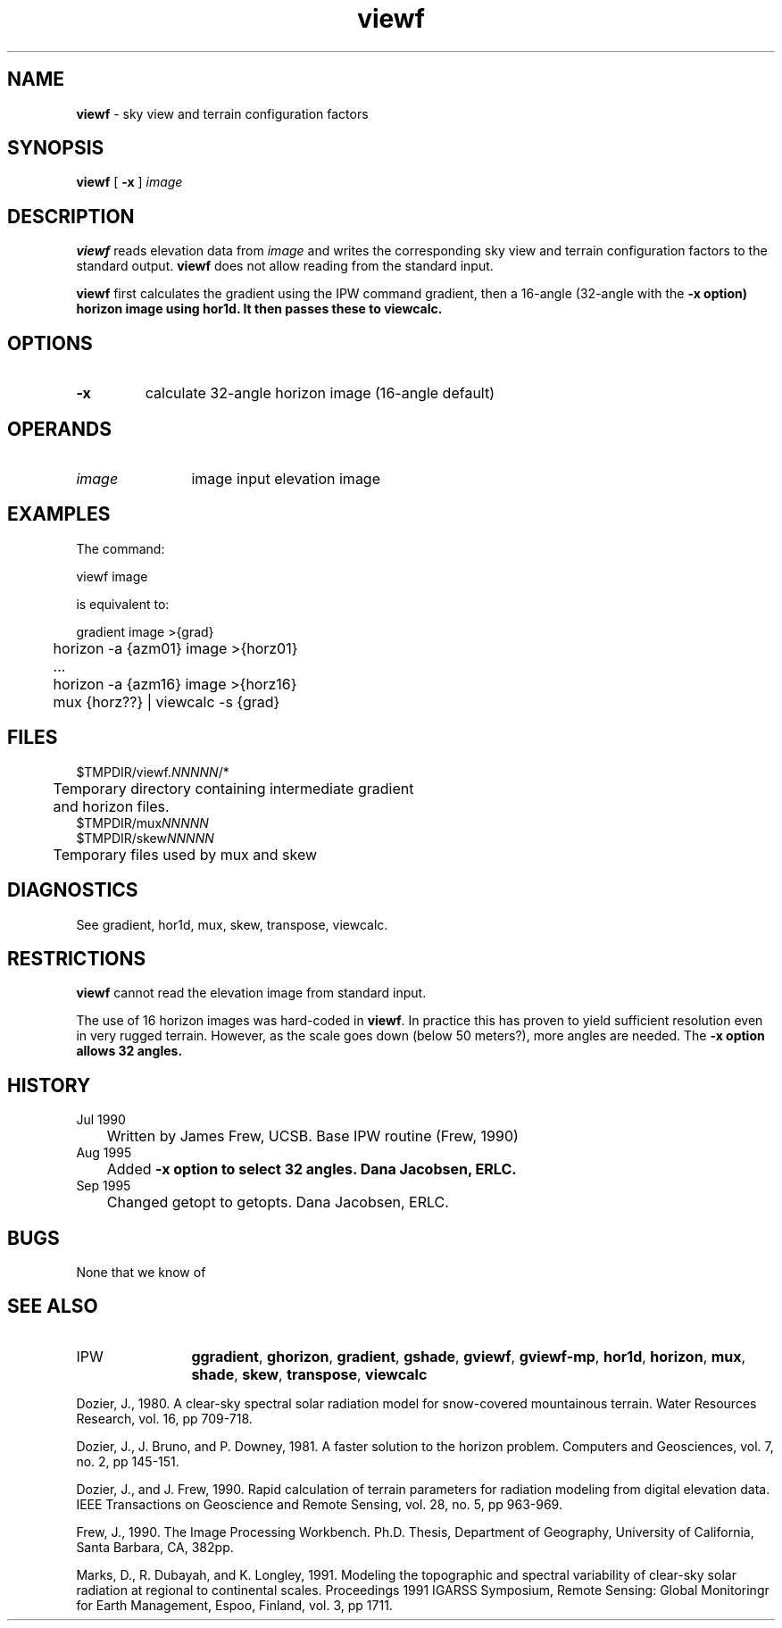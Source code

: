 .TH "viewf" "1" "5 November 2015" "IPW v2" "IPW User Commands"
.SH NAME
.PP
\fBviewf\fP - sky view and terrain configuration factors
.SH SYNOPSIS
.sp
.nf
.ft CR
\fBviewf\fP [ \fB-x\fP ] \fIimage\fP
.ft R
.fi
.SH DESCRIPTION
.PP
\fBviewf\fP reads elevation data from \fIimage\fP and writes the corresponding
sky view and terrain configuration factors to the standard output.
\fBviewf\fP does not allow reading from the standard input.
.PP
\fBviewf\fP first calculates the gradient using the IPW command gradient,
then a 16-angle (32-angle with the \fB-x option) horizon image using
hor1d.  It then passes these to viewcalc.
.SH OPTIONS
.TP
\fB-x\fP
calculate 32-angle horizon image (16-angle default)
.SH OPERANDS
.TP
\fIimage\fP
	image	input elevation image
.sp
.SH EXAMPLES
.PP
The command:
.sp
.nf
.ft CR
	viewf image
.ft R
.fi

.PP
is equivalent to:
.sp
.nf
.ft CR
	gradient image  >{grad}
	horizon -a {azm01} image  >{horz01}
	...
	horizon -a {azm16} image  >{horz16}
	mux {horz??} | viewcalc -s {grad}
.ft R
.fi
.SH FILES
.sp
.nf
.ft CR
     $TMPDIR/viewf.\fINNNNN\fP/*
     	Temporary directory containing intermediate gradient
     	and horizon files.
     $TMPDIR/mux\fINNNNN\fP
     $TMPDIR/skew\fINNNNN\fP
     	Temporary files used by mux and skew
.ft R
.fi
.SH DIAGNOSTICS
.sp
.TP
See gradient, hor1d, mux, skew, transpose, viewcalc.
.SH RESTRICTIONS
.PP
\fBviewf\fP cannot read the elevation image from standard input.
.PP
The use of 16 horizon images was hard-coded in \fBviewf\fP.  In practice
this has proven to yield sufficient resolution even in very
rugged terrain.  However, as the scale goes down (below 50 meters?),
more angles are needed.  The \fB-x option allows 32 angles.
.SH HISTORY
.TP
Jul 1990
	Written by James Frew, UCSB.
Base IPW routine (Frew, 1990)
.TP
Aug 1995
	Added \fB-x option to select 32 angles.
Dana Jacobsen, ERLC.
.TP
Sep 1995
	Changed getopt to getopts.  Dana Jacobsen, ERLC.
.SH BUGS
.PP
None that we know of
.SH SEE ALSO
.TP
IPW
	\fBggradient\fP,
\fBghorizon\fP,
\fBgradient\fP,
\fBgshade\fP,
\fBgviewf\fP,
\fBgviewf-mp\fP,
	\fBhor1d\fP,
\fBhorizon\fP,
\fBmux\fP,
\fBshade\fP,
\fBskew\fP,
\fBtranspose\fP,
\fBviewcalc\fP
.PP
Dozier, J., 1980.  A clear-sky spectral solar radiation model for
	snow-covered mountainous terrain.  Water Resources Research,
	vol. 16, pp 709-718.
.PP
Dozier, J., J. Bruno, and P. Downey, 1981.  A faster solution to
	the horizon problem.  Computers and Geosciences, vol. 7,
	no. 2, pp 145-151.
.PP
Dozier, J., and J. Frew, 1990.  Rapid calculation of terrain
	parameters for radiation modeling from digital elevation
	data.  IEEE Transactions on Geoscience and Remote Sensing,
	vol. 28, no. 5, pp 963-969.
.PP
Frew, J., 1990.  The Image Processing Workbench.  Ph.D. Thesis,
	Department of Geography, University of California, Santa
	Barbara, CA, 382pp.
.PP
Marks, D., R. Dubayah, and K. Longley, 1991.  Modeling the
	topographic and spectral variability of clear-sky solar
	radiation at regional to continental scales.  Proceedings
	1991 IGARSS Symposium, Remote Sensing: Global Monitoringr
	for Earth Management, Espoo, Finland, vol. 3, pp 1711.
